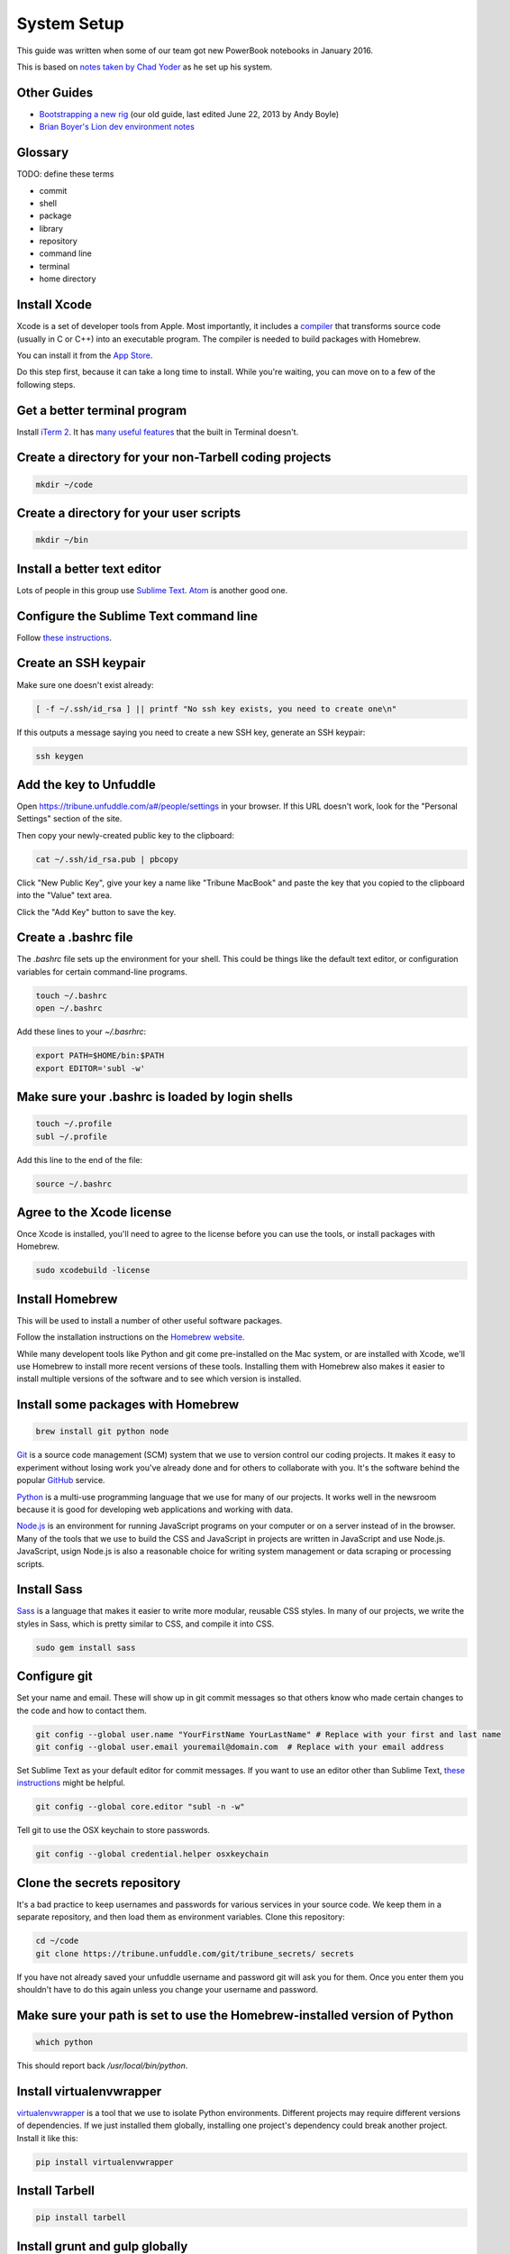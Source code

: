 ============
System Setup
============

This guide was written when some of our team got new PowerBook notebooks in January 2016.

This is based on `notes taken by Chad Yoder <https://docs.google.com/document/d/1tHvgD4KdFF8nVdgTLq-pk0Ty15KylxadcOCqI0pKmTQ/edit>`_ as he set up his system.

Other Guides
------------

* `Bootstrapping a new rig <https://docs.google.com/document/d/1Bfi-YabhWJEmWPDQqWh_26cBqaP-ogJNJ67bPJlAC9o/edit>`_ (our old guide, last edited June 22, 2013 by Andy Boyle)
* `Brian Boyer's Lion dev environment notes <https://gist.github.com/brianboyer/1696819>`_  

Glossary
--------

TODO: define these terms

* commit
* shell
* package
* library
* repository  
* command line  
* terminal  
* home directory  

Install Xcode
-------------

Xcode is a set of developer tools from Apple.  Most importantly, it includes a `compiler <https://en.wikipedia.org/wiki/Compiler>`_ that transforms source code (usually in C or C++) into an executable program.  The compiler is needed to build packages with Homebrew.

You can install it from the `App Store <https://itunes.apple.com/us/app/xcode/id497799835?mt=12>`_.

Do this step first, because it can take a long time to install.  While you're waiting, you can move on to a few of the following steps.



Get a better terminal program
-----------------------------

Install `iTerm 2 <https://www.iterm2.com/>`_.  It has `many useful features <https://www.iterm2.com/features.html>`_ that the built in Terminal doesn't.

Create a directory for your non-Tarbell coding projects
-------------------------------------------------------

.. code:: bash

    mkdir ~/code
    
Create a directory for your user scripts
----------------------------------------

.. code:: bash

    mkdir ~/bin    
    
Install a better text editor
----------------------------

Lots of people in this group use `Sublime Text <https://www.sublimetext.com/>`_.  `Atom <https://atom.io/>`_ is another good one.

Configure the Sublime Text command line
---------------------------------------

Follow `these instructions <https://www.sublimetext.com/docs/2/osx_command_line.html>`_.


Create an SSH keypair
---------------------

Make sure one doesn't exist already:

.. code:: bash

    [ -f ~/.ssh/id_rsa ] || printf "No ssh key exists, you need to create one\n"

If this outputs a message saying you need to create a new SSH key, generate an SSH keypair:

.. code:: bash

    ssh keygen


Add the key to Unfuddle
-----------------------

Open https://tribune.unfuddle.com/a#/people/settings in your browser.  If this URL doesn't work, look for the "Personal Settings" section of the site. 

Then copy your newly-created public key to the clipboard:

.. code:: bash

    cat ~/.ssh/id_rsa.pub | pbcopy

Click "New Public Key", give your key a name like "Tribune MacBook" and paste the key that you copied to the clipboard into the "Value" text area.

Click the "Add Key" button to save the key.

Create a .bashrc file
--------------------

The `.bashrc` file sets up the environment for your shell.  This could be things like the default text editor, or configuration variables for certain command-line programs. 

.. code:: bash

    touch ~/.bashrc
    open ~/.bashrc

Add these lines to your `~/.basrhrc`:

.. code:: bash

   export PATH=$HOME/bin:$PATH
   export EDITOR='subl -w'

Make sure your .bashrc is loaded by login shells
------------------------------------------------

.. code:: bash

  touch ~/.profile
  subl ~/.profile

Add this line to the end of the file:

.. code:: bash

    source ~/.bashrc

Agree to the Xcode license
--------------------------

Once Xcode is installed, you'll need to agree to the license before you can use the tools, or install packages with Homebrew.

.. code:: bash

    sudo xcodebuild -license

    
Install Homebrew
----------------

This will be used to install a number of other useful software packages.

Follow the installation instructions on the `Homebrew website <http://brew.sh/>`_.

While many developent tools like Python and git come pre-installed on the Mac system, or are installed with Xcode, we'll use Homebrew to install more recent versions of these tools.  Installing them with Homebrew also makes it easier to install multiple versions of the software and to see which version is installed.



Install some packages with Homebrew
-----------------------------------

.. code:: bash

        brew install git python node

`Git <https://git-scm.com/>`_ is a source code management (SCM) system that we use to version control our coding projects.  It makes it easy to experiment without losing work you've already done and for others to collaborate with you.  It's the software behind the popular `GitHub <https://github.com>`_ service.

`Python <https://www.python.org/>`_ is a multi-use programming language that we use for many of our projects.  It works well in the newsroom because it is good for developing web applications and working with data.

`Node.js <https://nodejs.org/en/>`_ is an environment for running JavaScript programs on your computer or on a server instead of in the browser.  Many of the tools that we use to build the CSS and JavaScript in projects are written in JavaScript and use Node.js. JavaScript, usign Node.js is also a reasonable choice for writing system management or data scraping or processing scripts.

Install Sass
------------

`Sass <http://sass-lang.com/>`_ is a language that makes it easier to write more modular, reusable CSS styles.  In many of our projects, we write the styles in Sass, which is pretty similar to CSS, and compile it into CSS.

.. code:: bash

        sudo gem install sass

Configure git
-------------

Set your name and email.  These will show up in git commit messages so that others know who made certain changes to the code and how to contact them.

.. code:: bash

    git config --global user.name "YourFirstName YourLastName" # Replace with your first and last name
    git config --global user.email youremail@domain.com  # Replace with your email address

Set Sublime Text as your default editor for commit messages. If you want to use an editor other than Sublime Text, `these instructions <https://help.github.com/articles/associating-text-editors-with-git/>`_ might be helpful.

.. code:: bash

    git config --global core.editor "subl -n -w"

Tell git to use the OSX keychain to store passwords.

.. code:: bash

    git config --global credential.helper osxkeychain
    



Clone the secrets repository 
----------------------------

It's a bad practice to keep usernames and passwords for various services in your source code.  We keep them in a separate repository, and then load them as environment variables.  Clone this repository:

.. code:: bash

    cd ~/code
    git clone https://tribune.unfuddle.com/git/tribune_secrets/ secrets
    
If you have not already saved your unfuddle username and password git will ask you for them. Once you enter them you shouldn't have to do this again unless you change your username and password.


Make sure your path is set to use the Homebrew-installed version of Python
--------------------------------------------------------------------------

.. code:: bash

        which python

This should report back `/usr/local/bin/python`.

Install virtualenvwrapper
-------------------------

`virtualenvwrapper <https://virtualenvwrapper.readthedocs.org/>`_ is a tool that we use to isolate Python environments.  Different projects may require different versions of dependencies.  If we just installed them globally, installing one project's dependency could break another project. Install it like this:


.. code:: bash

    pip install virtualenvwrapper

Install Tarbell
---------------

.. code:: bash

    pip install tarbell

Install grunt and gulp globally 
-------------------------------

`Grunt <http://gruntjs.com/>`_ and `Gulp <http://gulpjs.com/>`_ are JavaScript task runners that we use to automate building JavaScript and CSS in our Tarbell projects.  You'll need to install these globally so you can run the commands in any project.

.. code:: bash

    npm install -g grunt-cli gulp

Configure Tarbell
-----------------

You should be able to follow the `Tarbell installation docs <http://tarbell.readthedocs.org/en/latest/install.html>`_ to configure Tarbell, but make sure to read the instructions below before you start.

Before you start, you'll need a few accounts for services we use:

* Google
* Amazon AWS, in particular access keys

Once you have the credentials for these accounts in hand, run: 

As part of the configuration process, you'll be asked to create an Oauth client Id for Google's APIs.  Setting up the client ID can be tricky.  Ask someone for help if you get stuck.

When you download the API credentials from Google, save the file with the filename `~/Downloads/client_secrets.json` or rename the downloaded file to `~/Downloads/client_secrets.json`.   

Setting up the Oauth client ID can be tricky.  Ask someone for help if you get confused.

During the configuration process, you'll be asked for the default staging bucket.  This is `apps.beta.tribapps.com`.  You'll also be asked for the default production bucket.  This is `apps.chicagotribune.com`.

Once you're ready to start the configuration process, run:

.. code:: bash

    tarbell configure

Add your home directory and tarbell folder to your finder sidebar
-----------------------------------------------------------------

* Open Finder.
* Click the `Go` menu at the top of the screen, then choose `Home`.
* Click  the `File` menu, then `Add to sidebar`.
* Double click on the `tarbell` folder.
* Click  the `File` menu, then `Add to sidebar`.

Test your Tarbell installation
------------------------------

Install the tester Tarbell project:

.. code:: bash

    tarbell install git@tribune.unfuddle.com:tribune/tester.git
    cd ~/tarbell/tester
    tarbell serve

Open http://127.0.0.1:5000 in your browser.  You should see a welcome page.

Now lets make sure you can install front-end build tools. Run these commands from within ~/tarbell/tester:

.. code:: bash

    npm install
    grunt

These commands should run and terminate without error.    

Configure Tarbell to include our custom blueprints
--------------------------------------------------

.. code:: bash

    subl ~/.tarbell/settings.yaml

Make sure these values are under the `project_templates` key:

.. code:: yaml

    - name: Tribune template          
      url: git@tribune.unfuddle.com:tribune/tarbell-base.git
    - name: Tribune template (P2P)
      url: git@tribune.unfuddle.com:tribune/tarbell-blueprint-p2p.git  


